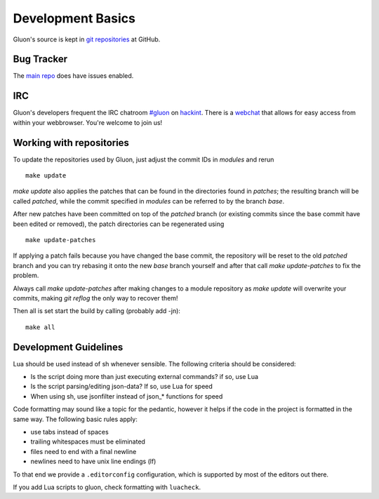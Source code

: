 Development Basics
==================

Gluon's source is kept in `git repositories`_ at GitHub.

.. _git repositories: https://github.com/freifunk-gluon

Bug Tracker
-----------

The `main repo`_ does have issues enabled. 

.. _main repo: https://github.com/freifunk-gluon/gluon

IRC
---

Gluon's developers frequent the IRC chatroom `#gluon`_ on `hackint`_.
There is a `webchat`_ that allows for easy access from within your
webbrowser. You're welcome to join us!

.. _#gluon: ircs://irc.hackint.org/#gluon
.. _hackint: https://hackint.org/
.. _webchat: https://webirc.hackint.org/#irc://irc.hackint.org/#gluon


Working with repositories
-------------------------

To update the repositories used by Gluon, just adjust the commit IDs in `modules` and
rerun

::

	make update

`make update` also applies the patches that can be found in the directories found in
`patches`; the resulting branch will be called `patched`, while the commit specified in `modules`
can be referred to by the branch `base`.

After new patches have been committed on top of the `patched` branch (or existing commits
since the base commit have been edited or removed), the patch directories can be regenerated
using

::

	make update-patches

If applying a patch fails because you have changed the base commit, the repository will be reset to the old `patched` branch
and you can try rebasing it onto the new `base` branch yourself and after that call `make update-patches` to fix the problem.

Always call `make update-patches` after making changes to a module repository as `make update` will overwrite your
commits, making `git reflog` the only way to recover them!

Then all is set start the build by calling (probably add -jn):

::

	make all


Development Guidelines
----------------------
Lua should be used instead of sh whenever sensible. The following criteria
should be considered:

- Is the script doing more than just executing external commands? if so, use Lua
- Is the script parsing/editing json-data? If so, use Lua for speed
- When using sh, use jsonfilter instead of json_* functions for speed

Code formatting may sound like a topic for the pedantic, however it helps if
the code in the project is formatted in the same way. The following basic rules
apply:

- use tabs instead of spaces
- trailing whitespaces must be eliminated
- files need to end with a final newline
- newlines need to have unix line endings (lf)

To that end we provide a ``.editorconfig`` configuration, which is supported by most
of the editors out there.

If you add Lua scripts to gluon, check formatting with ``luacheck``.
